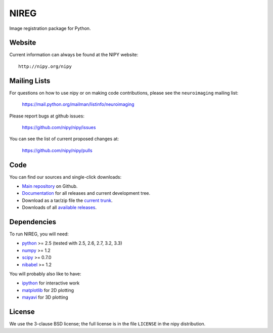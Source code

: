 .. -*- rest -*-
.. vim:syntax=rest

=====
NIREG
=====

Image registration package for Python.


Website
=======

Current information can always be found at the NIPY website::

    http://nipy.org/nipy

Mailing Lists
=============

For questions on how to use nipy or on making code contributions, please see the ``neuroimaging`` mailing list:

    https://mail.python.org/mailman/listinfo/neuroimaging

Please report bugs at github issues:

    https://github.com/nipy/nipy/issues

You can see the list of current proposed changes at:

    https://github.com/nipy/nipy/pulls

Code
====

You can find our sources and single-click downloads:

* `Main repository`_ on Github.
* Documentation_ for all releases and current development tree.
* Download as a tar/zip file the `current trunk`_.
* Downloads of all `available releases`_.

.. _main repository: http://github.com/nipy/nireg
.. _Documentation: http://nipy.org/nipy
.. _current trunk: http://github.com/nipy/nipy/archives/master
.. _available releases: http://pypi.python.org/pypi/nipy

Dependencies
============

To run NIREG, you will need:

* python_ >= 2.5 (tested with 2.5, 2.6, 2.7, 3.2, 3.3)
* numpy_ >= 1.2
* scipy_ >= 0.7.0
* nibabel_ >= 1.2

You will probably also like to have:

* ipython_ for interactive work
* matplotlib_ for 2D plotting
* mayavi_ for 3D plotting

.. _python: http://python.org
.. _numpy: http://numpy.scipy.org
.. _scipy: http://www.scipy.org
.. _sympy: http://sympy.org
.. _nibabel: http://nipy.org/nibabel
.. _ipython: http://ipython.scipy.org
.. _matplotlib: http://matplotlib.sourceforge.net
.. _mayavi: http://code.enthought.com/projects/mayavi/

License
=======

We use the 3-clause BSD license; the full license is in the file ``LICENSE`` in
the nipy distribution.
